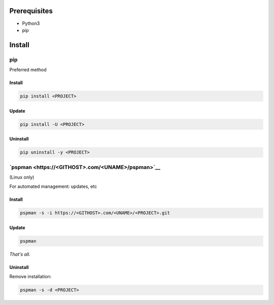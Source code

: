***************
Prerequisites
***************

- Python3
- pip

********
Install
********

pip
====
Preferred method

Install
--------

.. code:: sh

    pip install <PROJECT>


Update
-------

.. code:: sh

    pip install -U <PROJECT>


Uninstall
----------

.. code:: sh

    pip uninstall -y <PROJECT>



`pspman <https://<GITHOST>.com/<UNAME>/pspman>`__
=====================================================

(Linux only)

For automated management: updates, etc


Install
--------

.. code:: sh

   pspman -s -i https://<GITHOST>.com/<UNAME>/<PROJECT>.git



Update
-------

.. code:: sh

    pspman


*That's all.*


Uninstall
----------

Remove installation:

.. code:: sh

    pspman -s -d <PROJECT>

